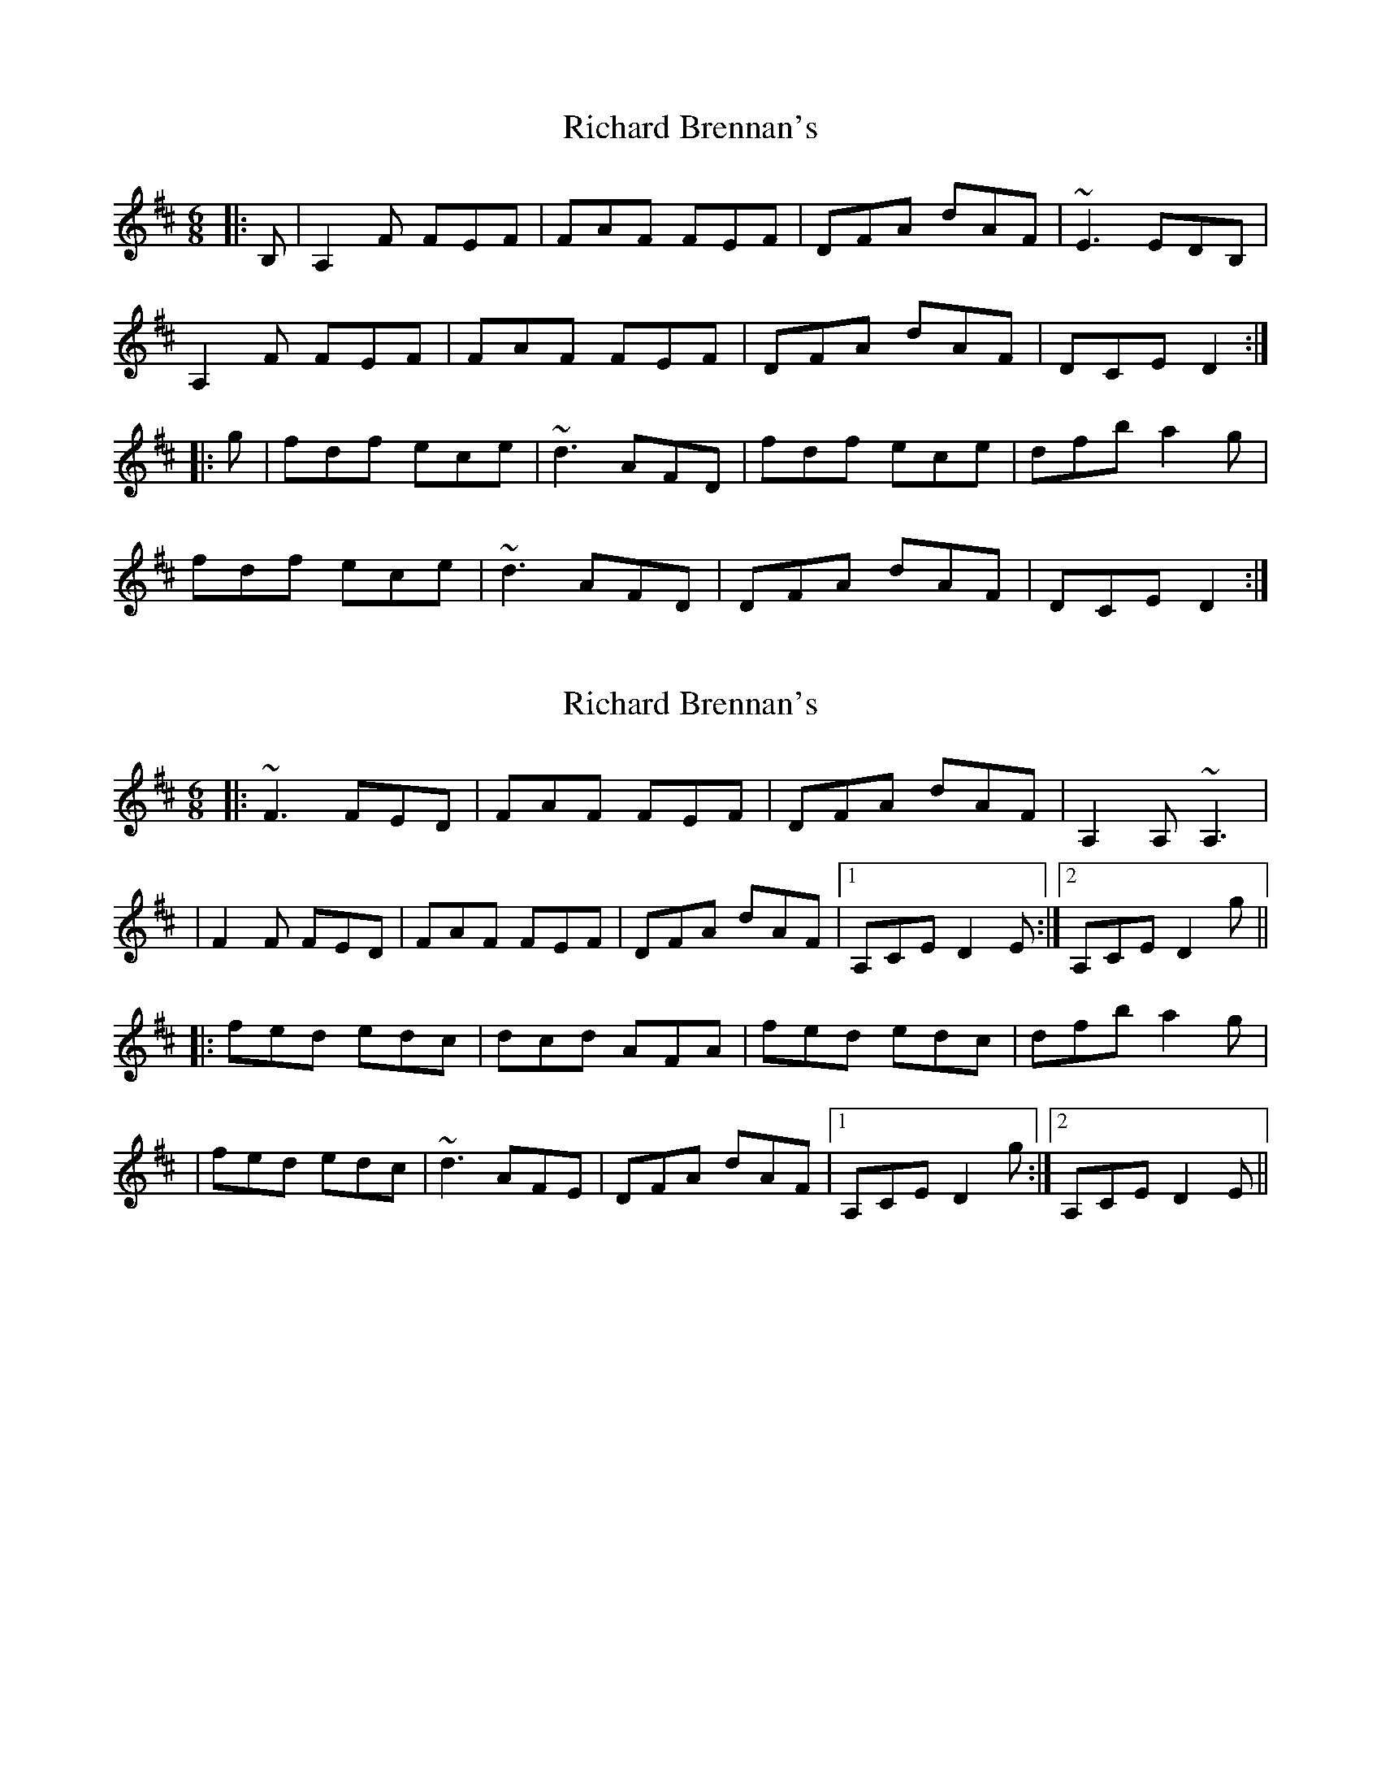 X: 1
T: Richard Brennan's
Z: b.maloney
S: https://thesession.org/tunes/2632#setting2632
R: jig
M: 6/8
L: 1/8
K: Dmaj
|: B, | A,2F FEF | FAF FEF | DFA dAF | ~E3 EDB, |
A,2F FEF | FAF FEF | DFA dAF | DCE D2 :|
|:g | fdf ece | ~d3 AFD | fdf ece | dfb a2g |
fdf ece | ~d3 AFD | DFA dAF | DCE D2 :|
X: 2
T: Richard Brennan's
Z: Will Harmon
S: https://thesession.org/tunes/2632#setting15888
R: jig
M: 6/8
L: 1/8
K: Dmaj
|: ~F3 FED | FAF FEF | DFA dAF | A,2 A, ~A,3 || F2 F FED | FAF FEF | DFA dAF |1 A,CE D2 E :|2 A,CE D2 g|||: fed edc | dcd AFA | fed edc | dfb a2 g || fed edc | ~d3 AFE | DFA dAF |1 A,CE D2 g :|2 A,CE D2 E ||
X: 3
T: Richard Brennan's
Z: m.r.kelahan
S: https://thesession.org/tunes/2632#setting24555
R: jig
M: 6/8
L: 1/8
K: Dmaj
|: E | ~F3 FED | FAF FED | DFA dAF | ~E3 EDE |
~F2 F FED | FAF FED | DFA dAF | EFE D2 :|
|: g | fef ece | ~d3 AFD | fef ece | dfb afd |
~f3 ece | dcd AFD | DFA dAF | EFE D2 :|
X: 4
T: Richard Brennan's
Z: Dargai
S: https://thesession.org/tunes/2632#setting25061
R: jig
M: 6/8
L: 1/8
K: Dmaj
|: A,2F FED | FAF FEF | DFA dAF | [1 A,CE A,CE | [2 A,CE GFE ]
~F3 FED | FGF FED | DFA dFE | [1 DCE DCB, :| [2 DCE D2g|]
|: fed edc | dcB AFA | fed edc | dfb a2g |
~f3 edc | dcd AFA | DFA dFE | DCE D3 :|
